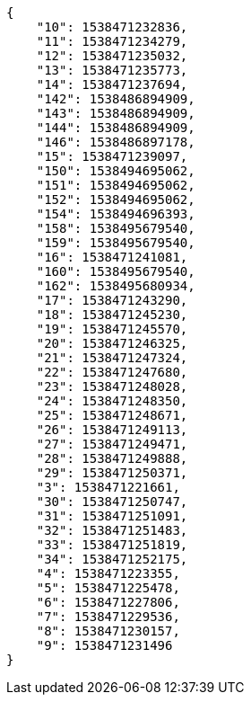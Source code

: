 [source,json]
----
{
    "10": 1538471232836,
    "11": 1538471234279,
    "12": 1538471235032,
    "13": 1538471235773,
    "14": 1538471237694,
    "142": 1538486894909,
    "143": 1538486894909,
    "144": 1538486894909,
    "146": 1538486897178,
    "15": 1538471239097,
    "150": 1538494695062,
    "151": 1538494695062,
    "152": 1538494695062,
    "154": 1538494696393,
    "158": 1538495679540,
    "159": 1538495679540,
    "16": 1538471241081,
    "160": 1538495679540,
    "162": 1538495680934,
    "17": 1538471243290,
    "18": 1538471245230,
    "19": 1538471245570,
    "20": 1538471246325,
    "21": 1538471247324,
    "22": 1538471247680,
    "23": 1538471248028,
    "24": 1538471248350,
    "25": 1538471248671,
    "26": 1538471249113,
    "27": 1538471249471,
    "28": 1538471249888,
    "29": 1538471250371,
    "3": 1538471221661,
    "30": 1538471250747,
    "31": 1538471251091,
    "32": 1538471251483,
    "33": 1538471251819,
    "34": 1538471252175,
    "4": 1538471223355,
    "5": 1538471225478,
    "6": 1538471227806,
    "7": 1538471229536,
    "8": 1538471230157,
    "9": 1538471231496
}
----
